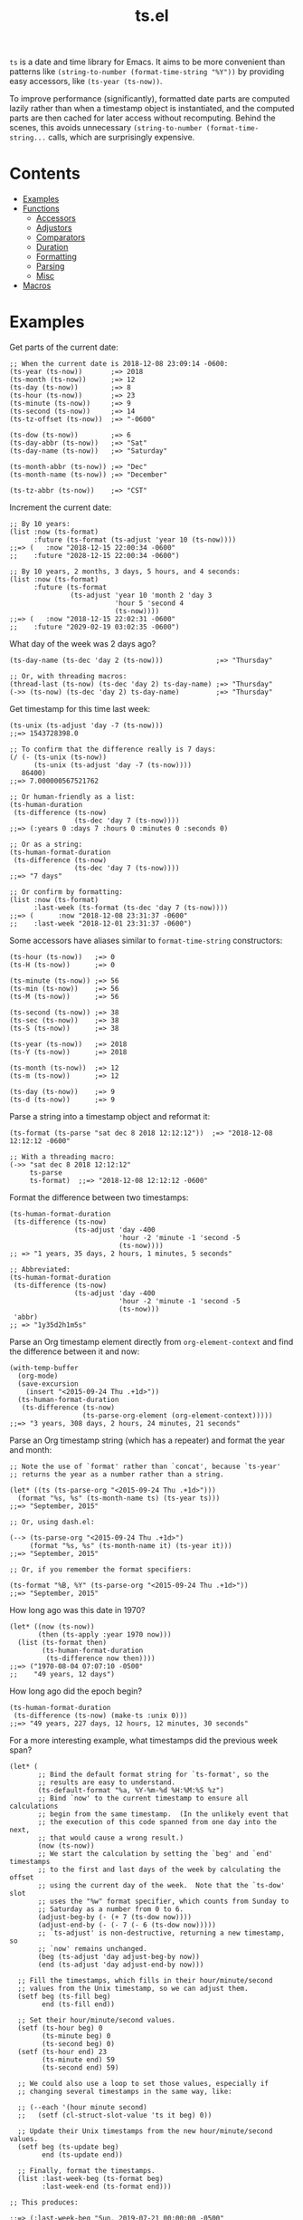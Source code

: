 #+TITLE: ts.el
#+PROPERTY: LOGGING nil

~ts~ is a date and time library for Emacs.  It aims to be more convenient than patterns like ~(string-to-number (format-time-string "%Y"))~ by providing easy accessors, like ~(ts-year (ts-now))~.

To improve performance (significantly), formatted date parts are computed lazily rather than when a timestamp object is instantiated, and the computed parts are then cached for later access without recomputing.  Behind the scenes, this avoids unnecessary ~(string-to-number (format-time-string...~ calls, which are surprisingly expensive.

* Contents
:PROPERTIES:
:TOC:      this
:END:
  -  [[#examples][Examples]]
  -  [[#functions][Functions]]
    -  [[#accessors][Accessors]]
    -  [[#adjustors][Adjustors]]
    -  [[#comparators][Comparators]]
    -  [[#duration][Duration]]
    -  [[#formatting][Formatting]]
    -  [[#parsing][Parsing]]
    -  [[#misc][Misc]]
  -  [[#macros][Macros]]

* Examples

Get parts of the current date:

#+BEGIN_SRC elisp
  ;; When the current date is 2018-12-08 23:09:14 -0600:
  (ts-year (ts-now))       ;=> 2018
  (ts-month (ts-now))      ;=> 12
  (ts-day (ts-now))        ;=> 8
  (ts-hour (ts-now))       ;=> 23
  (ts-minute (ts-now))     ;=> 9
  (ts-second (ts-now))     ;=> 14
  (ts-tz-offset (ts-now))  ;=> "-0600"

  (ts-dow (ts-now))        ;=> 6
  (ts-day-abbr (ts-now))   ;=> "Sat"
  (ts-day-name (ts-now))   ;=> "Saturday"

  (ts-month-abbr (ts-now)) ;=> "Dec"
  (ts-month-name (ts-now)) ;=> "December"

  (ts-tz-abbr (ts-now))    ;=> "CST"
#+END_SRC

Increment the current date:

#+BEGIN_SRC elisp
  ;; By 10 years:
  (list :now (ts-format)
        :future (ts-format (ts-adjust 'year 10 (ts-now))))
  ;;=> (   :now "2018-12-15 22:00:34 -0600"
  ;;    :future "2028-12-15 22:00:34 -0600")

  ;; By 10 years, 2 months, 3 days, 5 hours, and 4 seconds:
  (list :now (ts-format)
        :future (ts-format
                 (ts-adjust 'year 10 'month 2 'day 3
                            'hour 5 'second 4
                            (ts-now))))
  ;;=> (   :now "2018-12-15 22:02:31 -0600"
  ;;    :future "2029-02-19 03:02:35 -0600")
#+END_SRC

What day of the week was 2 days ago?

#+BEGIN_SRC elisp
  (ts-day-name (ts-dec 'day 2 (ts-now)))             ;=> "Thursday"

  ;; Or, with threading macros:
  (thread-last (ts-now) (ts-dec 'day 2) ts-day-name) ;=> "Thursday"
  (->> (ts-now) (ts-dec 'day 2) ts-day-name)         ;=> "Thursday"
#+END_SRC

Get timestamp for this time last week:

#+BEGIN_SRC elisp
  (ts-unix (ts-adjust 'day -7 (ts-now)))
  ;;=> 1543728398.0

  ;; To confirm that the difference really is 7 days:
  (/ (- (ts-unix (ts-now))
        (ts-unix (ts-adjust 'day -7 (ts-now))))
     86400)
  ;;=> 7.000000567521762

  ;; Or human-friendly as a list:
  (ts-human-duration
   (ts-difference (ts-now)
                  (ts-dec 'day 7 (ts-now))))
  ;;=> (:years 0 :days 7 :hours 0 :minutes 0 :seconds 0)

  ;; Or as a string:
  (ts-human-format-duration
   (ts-difference (ts-now)
                  (ts-dec 'day 7 (ts-now))))
  ;;=> "7 days"

  ;; Or confirm by formatting:
  (list :now (ts-format)
        :last-week (ts-format (ts-dec 'day 7 (ts-now))))
  ;;=> (      :now "2018-12-08 23:31:37 -0600" 
  ;;    :last-week "2018-12-01 23:31:37 -0600")
#+END_SRC

Some accessors have aliases similar to ~format-time-string~ constructors:

#+BEGIN_SRC elisp
  (ts-hour (ts-now))   ;=> 0
  (ts-H (ts-now))      ;=> 0

  (ts-minute (ts-now)) ;=> 56
  (ts-min (ts-now))    ;=> 56
  (ts-M (ts-now))      ;=> 56

  (ts-second (ts-now)) ;=> 38
  (ts-sec (ts-now))    ;=> 38
  (ts-S (ts-now))      ;=> 38

  (ts-year (ts-now))   ;=> 2018
  (ts-Y (ts-now))      ;=> 2018

  (ts-month (ts-now))  ;=> 12
  (ts-m (ts-now))      ;=> 12

  (ts-day (ts-now))    ;=> 9
  (ts-d (ts-now))      ;=> 9
#+END_SRC

Parse a string into a timestamp object and reformat it:

#+BEGIN_SRC elisp
  (ts-format (ts-parse "sat dec 8 2018 12:12:12"))  ;=> "2018-12-08 12:12:12 -0600"

  ;; With a threading macro:
  (->> "sat dec 8 2018 12:12:12"
       ts-parse
       ts-format)  ;;=> "2018-12-08 12:12:12 -0600"
#+END_SRC

Format the difference between two timestamps:

#+BEGIN_SRC elisp
  (ts-human-format-duration
   (ts-difference (ts-now)
                  (ts-adjust 'day -400
                             'hour -2 'minute -1 'second -5
                             (ts-now))))
  ;; => "1 years, 35 days, 2 hours, 1 minutes, 5 seconds"

  ;; Abbreviated:
  (ts-human-format-duration
   (ts-difference (ts-now)
                  (ts-adjust 'day -400
                             'hour -2 'minute -1 'second -5
                             (ts-now)))
   'abbr)
  ;; => "1y35d2h1m5s"
#+END_SRC

Parse an Org timestamp element directly from ~org-element-context~ and find the difference between it and now:

#+BEGIN_SRC elisp
  (with-temp-buffer
    (org-mode)
    (save-excursion
      (insert "<2015-09-24 Thu .+1d>"))
    (ts-human-format-duration
     (ts-difference (ts-now)
                    (ts-parse-org-element (org-element-context)))))
  ;;=> "3 years, 308 days, 2 hours, 24 minutes, 21 seconds"
#+END_SRC

Parse an Org timestamp string (which has a repeater) and format the year and month:

#+BEGIN_SRC elisp
  ;; Note the use of `format' rather than `concat', because `ts-year'
  ;; returns the year as a number rather than a string.

  (let* ((ts (ts-parse-org "<2015-09-24 Thu .+1d>")))
    (format "%s, %s" (ts-month-name ts) (ts-year ts)))
  ;;=> "September, 2015"

  ;; Or, using dash.el:

  (--> (ts-parse-org "<2015-09-24 Thu .+1d>")
       (format "%s, %s" (ts-month-name it) (ts-year it)))
  ;;=> "September, 2015"

  ;; Or, if you remember the format specifiers:

  (ts-format "%B, %Y" (ts-parse-org "<2015-09-24 Thu .+1d>"))
  ;;=> "September, 2015"
#+END_SRC

How long ago was this date in 1970?

#+BEGIN_SRC elisp
  (let* ((now (ts-now))
         (then (ts-apply :year 1970 now)))
    (list (ts-format then)
          (ts-human-format-duration
           (ts-difference now then))))
  ;;=> ("1970-08-04 07:07:10 -0500"
  ;;    "49 years, 12 days")
#+END_SRC

How long ago did the epoch begin?

#+BEGIN_SRC elisp
  (ts-human-format-duration
   (ts-difference (ts-now) (make-ts :unix 0)))
  ;;=> "49 years, 227 days, 12 hours, 12 minutes, 30 seconds"
#+END_SRC

For a more interesting example, what timestamps did the previous week span?

#+BEGIN_SRC elisp
  (let* (
         ;; Bind the default format string for `ts-format', so the
         ;; results are easy to understand.
         (ts-default-format "%a, %Y-%m-%d %H:%M:%S %z")
         ;; Bind `now' to the current timestamp to ensure all calculations
         ;; begin from the same timestamp.  (In the unlikely event that
         ;; the execution of this code spanned from one day into the next,
         ;; that would cause a wrong result.)
         (now (ts-now))
         ;; We start the calculation by setting the `beg' and `end' timestamps
         ;; to the first and last days of the week by calculating the offset
         ;; using the current day of the week.  Note that the `ts-dow' slot
         ;; uses the "%w" format specifier, which counts from Sunday to
         ;; Saturday as a number from 0 to 6.
         (adjust-beg-by (- (+ 7 (ts-dow now))))
         (adjust-end-by (- (- 7 (- 6 (ts-dow now)))))
         ;; `ts-adjust' is non-destructive, returning a new timestamp, so
         ;; `now' remains unchanged.
         (beg (ts-adjust 'day adjust-beg-by now))
         (end (ts-adjust 'day adjust-end-by now)))

    ;; Fill the timestamps, which fills in their hour/minute/second
    ;; values from the Unix timestamp, so we can adjust them.
    (setf beg (ts-fill beg)
          end (ts-fill end))

    ;; Set their hour/minute/second values.
    (setf (ts-hour beg) 0
          (ts-minute beg) 0
          (ts-second beg) 0)
    (setf (ts-hour end) 23
          (ts-minute end) 59
          (ts-second end) 59)

    ;; We could also use a loop to set those values, especially if
    ;; changing several timestamps in the same way, like:

    ;; (--each '(hour minute second)
    ;;   (setf (cl-struct-slot-value 'ts it beg) 0))

    ;; Update their Unix timestamps from the new hour/minute/second values.
    (setf beg (ts-update beg)
          end (ts-update end))

    ;; Finally, format the timestamps.
    (list :last-week-beg (ts-format beg)
          :last-week-end (ts-format end)))

  ;; This produces:

  ;;=> (:last-week-beg "Sun, 2019-07-21 00:00:00 -0500"
  ;;    :last-week-end "Sat, 2019-07-27 23:59:59 -0500")
#+END_SRC

* Functions

** Accessors

+  ~ts-B (STRUCT)~ :: Access slot "month-name" of ~ts~ struct ~STRUCT~.
+  ~ts-H (STRUCT)~ :: Access slot "hour" of ~ts~ struct ~STRUCT~.
+  ~ts-M (STRUCT)~ :: Access slot "minute" of ~ts~ struct ~STRUCT~.
+  ~ts-S (STRUCT)~ :: Access slot "second" of ~ts~ struct ~STRUCT~.
+  ~ts-Y (STRUCT)~ :: Access slot "year" of ~ts~ struct ~STRUCT~.
+  ~ts-b (STRUCT)~ :: Access slot "month-abbr" of ~ts~ struct ~STRUCT~.
+  ~ts-d (STRUCT)~ :: Access slot "day" of ~ts~ struct ~STRUCT~.
+  ~ts-day (STRUCT)~ :: Access slot "day" of ~ts~ struct ~STRUCT~.
+  ~ts-day-abbr (STRUCT)~ :: Access slot "day-abbr" of ~ts~ struct ~STRUCT~.
+  ~ts-day-name (STRUCT)~ :: Access slot "day-name" of ~ts~ struct ~STRUCT~.
+  ~ts-day-of-month-num (STRUCT)~ :: Access slot "day" of ~ts~ struct ~STRUCT~.
+  ~ts-day-of-week-abbr (STRUCT)~ :: Access slot "day-abbr" of ~ts~ struct ~STRUCT~.
+  ~ts-day-of-week-name (STRUCT)~ :: Access slot "day-name" of ~ts~ struct ~STRUCT~.
+  ~ts-day-of-week-num (STRUCT)~ :: Access slot "dow" of ~ts~ struct ~STRUCT~.
+  ~ts-day-of-year (STRUCT)~ :: Access slot "doy" of ~ts~ struct ~STRUCT~.
+  ~ts-dom (STRUCT)~ :: Access slot "day" of ~ts~ struct ~STRUCT~.
+  ~ts-dow (STRUCT)~ :: Access slot "dow" of ~ts~ struct ~STRUCT~.
+  ~ts-doy (STRUCT)~ :: Access slot "doy" of ~ts~ struct ~STRUCT~.
+  ~ts-hour (STRUCT)~ :: Access slot "hour" of ~ts~ struct ~STRUCT~.
+  ~ts-m (STRUCT)~ :: Access slot "month" of ~ts~ struct ~STRUCT~.
+  ~ts-min (STRUCT)~ :: Access slot "minute" of ~ts~ struct ~STRUCT~.
+  ~ts-minute (STRUCT)~ :: Access slot "minute" of ~ts~ struct ~STRUCT~.
+  ~ts-month (STRUCT)~ :: Access slot "month" of ~ts~ struct ~STRUCT~.
+  ~ts-month-abbr (STRUCT)~ :: Access slot "month-abbr" of ~ts~ struct ~STRUCT~.
+  ~ts-month-name (STRUCT)~ :: Access slot "month-name" of ~ts~ struct ~STRUCT~.
+  ~ts-month-num (STRUCT)~ :: Access slot "month" of ~ts~ struct ~STRUCT~.
+  ~ts-moy (STRUCT)~ :: Access slot "month" of ~ts~ struct ~STRUCT~.
+  ~ts-sec (STRUCT)~ :: Access slot "second" of ~ts~ struct ~STRUCT~.
+  ~ts-second (STRUCT)~ :: Access slot "second" of ~ts~ struct ~STRUCT~.
+  ~ts-tz-abbr (STRUCT)~ :: Access slot "tz-abbr" of ~ts~ struct ~STRUCT~.
+  ~ts-tz-offset (STRUCT)~ :: Access slot "tz-offset" of ~ts~ struct ~STRUCT~.
+  ~ts-unix (STRUCT)~ :: Access slot "unix" of ~ts~ struct ~STRUCT~.
+  ~ts-week (STRUCT)~ :: Access slot "woy" of ~ts~ struct ~STRUCT~.
+  ~ts-week-of-year (STRUCT)~ :: Access slot "woy" of ~ts~ struct ~STRUCT~.
+  ~ts-woy (STRUCT)~ :: Access slot "woy" of ~ts~ struct ~STRUCT~.
+  ~ts-year (STRUCT)~ :: Access slot "year" of ~ts~ struct ~STRUCT~.

** Adjustors

+  ~ts-apply (&rest SLOTS TS)~ :: Return new timestamp based on ~TS~ with new slot values.  Fill timestamp slots, overwrite given slot values, and return new timestamp with Unix timestamp value derived from new slot values.  ~SLOTS~ is a list of alternating key-value pairs like that passed to ~make-ts~.
+  ~ts-adjust (&rest ADJUSTMENTS)~ :: Return new timestamp having applied ~ADJUSTMENTS~ to ~TS~.  ~ADJUSTMENTS~ should be a series of alternating ~SLOTS~ and ~VALUES~ by which to adjust them.  For example, this form returns a new timestamp that is 47 hours into the future:
   
   ~(ts-adjust ’hour -1 ’day +2 (ts-now))~
   
   Since the timestamp argument is last, it’s suitable for use in a threading macro.
+  ~ts-dec (SLOT VALUE TS)~ :: Return a new timestamp based on ~TS~ with its ~SLOT~ decremented by ~VALUE~.  ~SLOT~ should be specified as a plain symbol, not a keyword.
+  ~ts-inc (SLOT VALUE TS)~ :: Return a new timestamp based on ~TS~ with its ~SLOT~ incremented by ~VALUE~.  ~SLOT~ should be specified as a plain symbol, not a keyword.
+  ~ts-update (TS)~ :: Return timestamp ~TS~ after updating its Unix timestamp from its other slots.  Non-destructive.  To be used after setting slots with, e.g. ~ts-fill~.

** Comparators

+  ~ts< (A B)~ :: Return non-nil if timestamp ~A~ is less than timestamp ~B~.
+  ~ts<= (A B)~ :: Return non-nil if timestamp ~A~ is <= timestamp ~B~.
+  ~ts= (A B)~ :: Return non-nil if timestamp ~A~ is the same as timestamp ~B~.  Compares only the timestamps’ ~unix~ slots.  Note that a timestamp’s Unix slot is a float and may differ by less than one second, causing them to be unequal even if all of the formatted parts of the timestamp are the same.
+  ~ts> (A B)~ :: Return non-nil if timestamp ~A~ is greater than timestamp ~B~.
+  ~ts>= (A B)~ :: Return non-nil if timestamp ~A~ is >= timestamp ~B~.

** Duration

+  ~ts-human-duration (SECONDS)~ :: Return plist describing duration ~SECONDS~ in years, days, hours, minutes, and seconds.  This is a simple calculation that does not account for leap years, leap seconds, etc.
+  ~ts-human-format-duration (SECONDS &optional ABBREVIATE)~ :: Return human-formatted string describing duration ~SECONDS~.  If ~ABBREVIATE~ is non-nil, return a shorter version, without spaces.  This is a simple calculation that does not account for leap years, leap seconds, etc.

** Formatting

+  ~ts-format (&optional TS-OR-FORMAT-STRING TS)~ :: Format timestamp with ~format-time-string~.  If ~TS-OR-FORMAT-STRING~ is a timestamp or nil, use the value of ~ts-default-format~.  If both ~TS-OR-FORMAT-STRING~ and ~TS~ are nil, use the current time.

** Parsing

+  ~ts-parse (STRING)~ :: Return new ~ts~ struct, parsing ~STRING~ with ~parse-time-string~.
+  ~ts-parse-org (ORG-TS-STRING)~ :: Return timestamp object for Org timestamp string ~ORG-TS-STRING~.  Note that function ~org-parse-time-string~ is called, which should be loaded before calling this function.
+  ~ts-parse-org-element (ELEMENT)~ :: Return timestamp object for Org timestamp element ~ELEMENT~.  Element should be like one parsed by ~org-element~, the first element of which is ~timestamp~.  Assumes timestamp is not a range.

** Misc

+  ~copy-ts (TS)~ :: Return copy of timestamp struct ~TS~.
+  ~ts-difference (A B)~ :: Return difference in seconds between timestamps ~A~ and ~B~.
+  ~ts-fill (TS)~ :: Return ~TS~ having filled all slots from its Unix timestamp.  This is non-destructive.
+  ~ts-now~ :: Return ~ts~ struct set to now.
+  ~ts-p (STRUCT)~ :: 
+  ~ts-reset (TS)~ :: Return ~TS~ with all slots cleared except ~unix~.  Non-destructive.  The same as:
   
   ~(make-ts :unix (ts-unix ts))~

* Macros
:PROPERTIES:
:TOC:      ignore-children
:END:

** Adjustors

+  ~ts-adjustf (TS &rest ADJUSTMENTS)~ :: Return timestamp ~TS~ having applied ~ADJUSTMENTS~.  This function is destructive, as it calls ~setf~ on ~TS~.
   
   ~ADJUSTMENTS~ should be a series of alternating ~SLOTS~ and ~VALUES~ by which to adjust them.  For example, this form adjusts a timestamp to 47 hours into the future:
   
   ~(let ((ts (ts-now))) (ts-adjustf ts ’hour -1 ’day +2))~
+  ~ts-decf (PLACE &optional (VALUE 1))~ :: Decrement timestamp ~PLACE~ by ~VALUE~ (default 1), update its Unix timestamp, and return the new value of ~PLACE~.
+  ~ts-incf (PLACE &optional (VALUE 1))~ :: Increment timestamp ~PLACE~ by ~VALUE~ (default 1), update its Unix timestamp, and return the new value of ~PLACE~.

** Misc

+  ~ts-defstruct (&rest ARGS)~ :: Like ~cl-defstruct~, but with additional slot options.
   
   Additional slot options and values:
   
   ~:accessor-init~: a sexp that initializes the slot in the accessor if the slot is nil.  The symbol ~struct~ will be bound to the current struct.
   
   ~:accessor-init*~: Like ~:accessor-init~, but defines the accessor after the struct is fully defined, so it may refer to the struct definition (e.g. by using the ~cl-struct~ ~pcase~ macro).
   
   ~:aliases~: ~A~ list of symbols which will be aliased to the slot accessor, prepended with the struct name (e.g. a struct ~ts~ with slot ~year~ and alias ~y~ would create an alias ~ts-y~).

* License
:PROPERTIES:
:TOC:      ignore
:END:

GPLv3

# Local Variables:
# eval: (require 'org-make-toc)
# before-save-hook: org-make-toc
# org-export-with-properties: ()
# org-export-with-title: t
# End:
